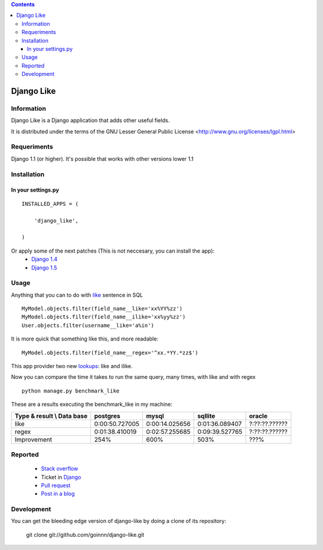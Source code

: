 .. contents::

===========
Django Like
===========

Information
===========

Django Like is a Django application that adds other useful fields.

It is distributed under the terms of the GNU Lesser General Public
License <http://www.gnu.org/licenses/lgpl.html>

.. image:: https://badge.fury.io/py/django-like.png
    :target: https://badge.fury.io/py/django-like

.. image:: https://pypip.in/d/django-like/badge.png
    :target: https://pypi.python.org/pypi/django-like


Requeriments
============

Django 1.1 (or higher). It's possible that works with other versions lower 1.1


Installation
============

In your settings.py
-------------------

::

    INSTALLED_APPS = (

        'django_like',

    )

Or apply some of the next patches (This is not neccesary, you can install the app):
    * `Django 1.4 <http://github.com/goinnn/django-like/blob/master/src/patch/patch.r17282>`_
    * `Django 1.5 <https://github.com/goinnn/django-like/blob/master/src/patch/patch.2847ae>`_

Usage
=====

Anything that you can to do with `like <http://en.wikipedia.org/wiki/Where_(SQL)#LIKE>`_ sentence in SQL

::

    MyModel.objects.filter(field_name__like='xx%YY%zz')
    MyModel.objects.filter(field_name__ilike='xx%yy%zz')
    User.objects.filter(username__like='a%in')

It is more quick that something like this, and more readable:

::

    MyModel.objects.filter(field_name__regex='^xx.*YY.*zz$')

This app provider two new `lookups <http://docs.djangoproject.com/en/dev/topics/db/queries/#field-lookups>`_: like and ilike.

Now you can compare the time it takes to run the same query, many times, with like and with regex

::

    python manage.py benchmark_like


These are a results executing the benchmark_like in my machine:

========================== =============== ================= ================= ==============
Type & result \\ Data base postgres        mysql             sqllite           oracle
========================== =============== ================= ================= ==============
like                       0:00:50.727005  0:00:14.025656    0:01:36.089407    ?:??:??.??????
regex                      0:01:38.410019  0:02:57.255685    0:09:39.527765    ?:??:??.??????
Improvement                254%            600%              503%              ???%          
========================== =============== ================= ================= ==============

Reported
========

 * `Stack overflow <http://stackoverflow.com/questions/8644146/django-query-how-to-write-where-field-like-10-8-0>`_
 * Ticket in `Django <https://code.djangoproject.com/ticket/17473>`_
 * `Pull request <https://github.com/django/django-old/pull/99>`_
 * `Post in a blog <http://www.yaco.es/blog/en/contribuciones/2012/02/a-simple-and-impossible-query-in-django/>`_

Development
===========

You can get the bleeding edge version of django-like by doing a clone
of its repository:

  git clone git://github.com/goinnn/django-like.git
